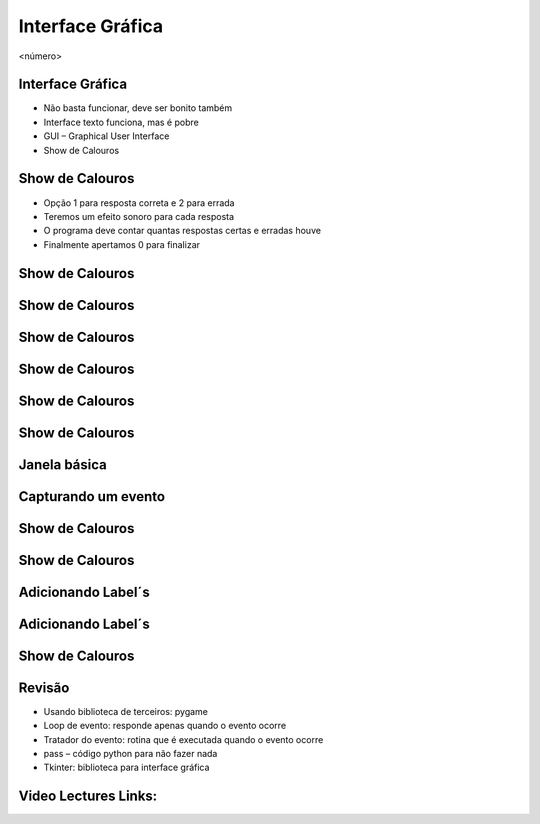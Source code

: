 =================
Interface Gráfica
=================


.. image:: img/TWP10_001.jpeg
   :height: 14.925cm
   :width: 9.258cm
   :alt: 


<número>

Interface Gráfica
=================



+ Não basta funcionar, deve ser bonito também
+ Interface texto funciona, mas é pobre
+ GUI – Graphical User Interface
+ Show de Calouros






Show de Calouros
================



+ Opção 1 para resposta correta e 2 para errada
+ Teremos um efeito sonoro para cada resposta
+ O programa deve contar quantas respostas certas e erradas houve
+ Finalmente apertamos 0 para finalizar


Show de Calouros
================


.. image:: img/TWP50_001.png
   :height: 12.571cm
   :width: 7.165cm
   :alt: 


Show de Calouros
================


.. image:: img/TWP50_002.png
   :height: 12.571cm
   :width: 13.487cm
   :alt: 


Show de Calouros
================


.. image:: img/TWP50_003.png
   :height: 7.01cm
   :width: 6.825cm
   :alt: 


.. image:: img/TWP50_004.png
   :height: 9.626cm
   :width: 6.118cm
   :alt: 


Show de Calouros
================


.. image:: img/TWP50_005.png
   :height: 14.042cm
   :width: 19.801cm
   :alt: 


Show de Calouros
================


.. image:: img/TWP50_006.png
   :height: 7.989cm
   :width: 15.027cm
   :alt: 


.. image:: img/TWP50_007.png
   :height: 7.487cm
   :width: 10.688cm
   :alt: 


Show de Calouros
================


.. image:: img/TWP50_008.png
   :height: 13.801cm
   :width: 9.79cm
   :alt: 


Janela básica
=============


.. image:: img/TWP50_009.png
   :height: 8.863cm
   :width: 17.514cm
   :alt: 


.. image:: img/TWP50_010.png
   :height: 5.344cm
   :width: 10.397cm
   :alt: 


Capturando um evento
====================


.. image:: img/TWP50_011.png
   :height: 7.775cm
   :width: 22.859cm
   :alt: 


Show de Calouros
================


.. image:: img/TWP50_012.png
   :height: 15.619cm
   :width: 21.834cm
   :alt: 


Show de Calouros
================


.. image:: img/TWP50_013.png
   :height: 15.793cm
   :width: 11.6cm
   :alt: 


Adicionando Label´s
===================


.. image:: img/TWP50_014.png
   :height: 13.688cm
   :width: 12.574cm
   :alt: 


Adicionando Label´s
===================


.. image:: img/TWP50_015.png
   :height: 8.718cm
   :width: 22.859cm
   :alt: 


.. image:: img/TWP50_016.png
   :height: 4.629cm
   :width: 9.736cm
   :alt: 


Show de Calouros
================


.. image:: img/TWP50_017.png
   :height: 14.861cm
   :width: 15.801cm
   :alt: 


Revisão
=======



+ Usando biblioteca de terceiros: pygame
+ Loop de evento: responde apenas quando o evento ocorre
+ Tratador do evento: rotina que é executada quando o evento ocorre
+ pass – código python para não fazer nada
+ Tkinter: biblioteca para interface gráfica

Video Lectures Links:
=====================

.. youtube:: 7gNCI7Dx0kU
      :height: 315
      :width: 560
      :align: left
.. youtube:: rmSXED4gdcw
      :height: 315
      :width: 560
      :align: left
.. youtube:: AGHSdwE3XR4
      :height: 315
      :width: 560
      :align: left



